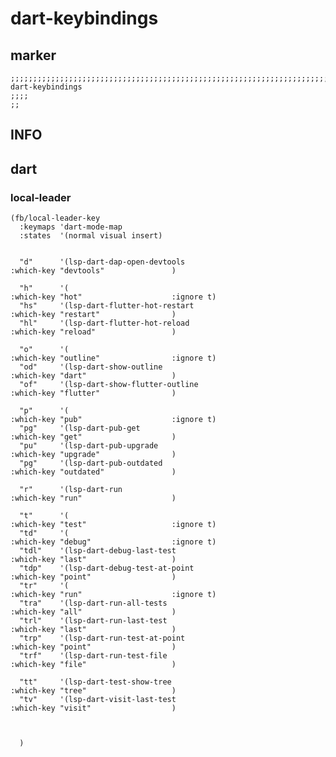 * dart-keybindings
** marker
#+begin_src elisp
  ;;;;;;;;;;;;;;;;;;;;;;;;;;;;;;;;;;;;;;;;;;;;;;;;;;;;;;;;;;;;;;;;;;;;;;;;;;;;;;;;;;;;;;;;;;;;;;;;;;;;; dart-keybindings
  ;;;;
  ;;
#+end_src
** INFO
** dart
*** local-leader
#+begin_src elisp
  (fb/local-leader-key
    :keymaps 'dart-mode-map
    :states  '(normal visual insert)


    "d"      '(lsp-dart-dap-open-devtools                         :which-key "devtools"               )

    "h"      '(                                                   :which-key "hot"                    :ignore t)
    "hs"     '(lsp-dart-flutter-hot-restart                       :which-key "restart"                )
    "hl"     '(lsp-dart-flutter-hot-reload                        :which-key "reload"                 )

    "o"      '(                                                   :which-key "outline"                :ignore t)
    "od"     '(lsp-dart-show-outline                              :which-key "dart"                   )
    "of"     '(lsp-dart-show-flutter-outline                      :which-key "flutter"                )

    "p"      '(                                                   :which-key "pub"                    :ignore t)
    "pg"     '(lsp-dart-pub-get                                   :which-key "get"                    )
    "pu"     '(lsp-dart-pub-upgrade                               :which-key "upgrade"                )
    "pg"     '(lsp-dart-pub-outdated                              :which-key "outdated"               )

    "r"      '(lsp-dart-run                                       :which-key "run"                    )

    "t"      '(                                                   :which-key "test"                   :ignore t)
    "td"     '(                                                   :which-key "debug"                  :ignore t)
    "tdl"    '(lsp-dart-debug-last-test                           :which-key "last"                   )
    "tdp"    '(lsp-dart-debug-test-at-point                       :which-key "point"                  )
    "tr"     '(                                                   :which-key "run"                    :ignore t)
    "tra"    '(lsp-dart-run-all-tests                             :which-key "all"                    )
    "trl"    '(lsp-dart-run-last-test                             :which-key "last"                   )
    "trp"    '(lsp-dart-run-test-at-point                         :which-key "point"                  )
    "trf"    '(lsp-dart-run-test-file                             :which-key "file"                   )

    "tt"     '(lsp-dart-test-show-tree                            :which-key "tree"                   )
    "tv"     '(lsp-dart-visit-last-test                           :which-key "visit"                  )



    )
#+end_src
